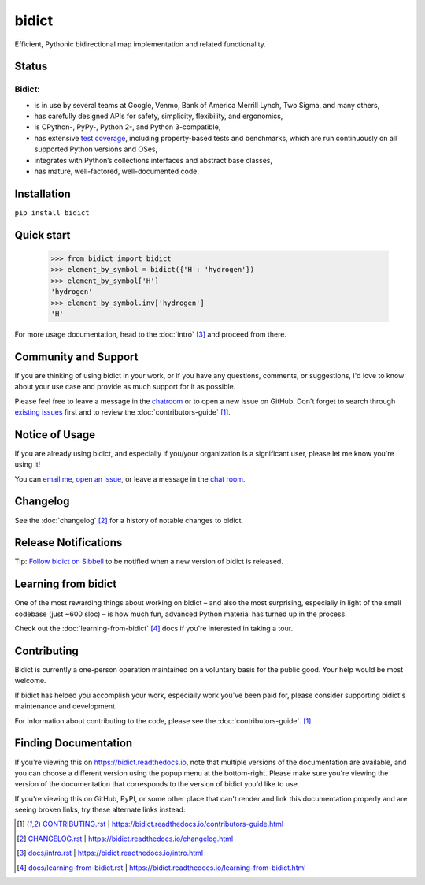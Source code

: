 bidict
======

Efficient, Pythonic bidirectional map implementation and related functionality.

.. image:: ./_static/logo.png
    :target: https://bidict.readthedocs.io/
    :alt: bidict logo


Status
------

.. Hide until https://github.com/badges/shields/issues/716 is fixed
.. .. image:: https://img.shields.io/pypi/dm/bidict.svg
..     :target: https://pypi.python.org/pypi/bidict
..     :alt: Downloads per month

.. image:: https://img.shields.io/pypi/v/bidict.svg
    :target: https://pypi.python.org/pypi/bidict
    :alt: Latest release

.. image:: https://img.shields.io/readthedocs/bidict/master.svg
    :target: https://bidict.readthedocs.io/en/master/
    :alt: Documentation

.. image:: https://travis-ci.org/jab/bidict.svg?branch=master
    :target: https://travis-ci.org/jab/bidict
    :alt: Travis-CI build status (Linux and macOS)

.. image:: https://ci.appveyor.com/api/projects/status/gk133415udncwto3/branch/master?svg=true
    :target: https://ci.appveyor.com/project/jab/bidict
    :alt: AppVeyor build status (Windows)

.. image:: https://codecov.io/gh/jab/bidict/branch/master/graph/badge.svg
    :target: https://codecov.io/gh/jab/bidict
    :alt: Test coverage

.. image:: https://api.codacy.com/project/badge/Grade/6628756a73254cd895656348236833b8
    :target: https://www.codacy.com/app/jab/bidict
    :alt: Codacy grade

.. Hide to reduce clutter
.. .. image:: https://img.shields.io/pypi/pyversions/bidict.svg
..     :target: https://pypi.python.org/pypi/bidict
..     :alt: Supported Python versions
..
.. .. image:: https://img.shields.io/pypi/implementation/bidict.svg
..     :target: https://pypi.python.org/pypi/bidict
..     :alt: Supported Python implementations
..
.. .. image:: https://img.shields.io/badge/lgtm-👍-blue.svg
..     :target: https://lgtm.com/projects/g/jab/bidict/
..     :alt: LGTM

.. image:: https://img.shields.io/pypi/l/bidict.svg
    :target: https://raw.githubusercontent.com/jab/bidict/master/LICENSE
    :alt: License


Bidict:
^^^^^^^

- is in use by several teams at Google, Venmo, Bank of America Merrill Lynch,
  Two Sigma, and many others,
- has carefully designed APIs for
  safety, simplicity, flexibility, and ergonomics,
- is CPython-, PyPy-, Python 2-, and Python 3-compatible,
- has extensive `test coverage <https://codecov.io/gh/jab/bidict>`_,
  including property-based tests and benchmarks,
  which are run continuously on all supported Python versions and OSes,
- integrates with Python’s collections interfaces and abstract base classes,
- has mature, well-factored, well-documented code.


Installation
------------

``pip install bidict``


Quick start
-----------

    >>> from bidict import bidict
    >>> element_by_symbol = bidict({'H': 'hydrogen'})
    >>> element_by_symbol['H']
    'hydrogen'
    >>> element_by_symbol.inv['hydrogen']
    'H'


For more usage documentation,
head to the :doc:`intro` [#fn-intro]_
and proceed from there.


Community and Support
---------------------

.. image:: https://img.shields.io/badge/chat-on%20gitter-5AB999.svg?logo=gitter-white
    :target: https://gitter.im/jab/bidict
    :alt: Chat

If you are thinking of using bidict in your work,
or if you have any questions, comments, or suggestions,
I'd love to know about your use case
and provide as much support for it as possible.

Please feel free to leave a message in the
`chatroom <https://gitter.im/jab/bidict>`_
or to open a new issue on GitHub.
Don't forget to search through
`existing issues <https://github.com/jab/bidict/issues>`_
first and to review the :doc:`contributors-guide` [#fn-contributing]_.


Notice of Usage
---------------

If you are already using bidict, and especially if
you/your organization is a significant user,
please let me know you're using it!

You can
`email me <mailto:jab@math.brown.edu?subject=bidict&body=I%20am%20using%20bidict%20for...>`_,
`open an issue <https://github.com/jab/bidict/issues/new?title=Notice+of+Usage&body=I+am+using+bidict+for...>`_,
or leave a message in the `chat room <https://gitter.im/jab/bidict>`_.


Changelog
---------

See the :doc:`changelog` [#fn-changelog]_
for a history of notable changes to bidict.


.. .. include:: release-notifications.rst.inc
.. duplicate rather than `include` release-notifications so it renders on GitHub:

Release Notifications
---------------------

.. image:: https://img.shields.io/badge/Sibbell-follow-40263B.svg
    :target: https://sibbell.com/github/jab/bidict/releases/
    :alt: Follow on Sibbell


Tip: `Follow bidict on Sibbell <https://sibbell.com/github/jab/bidict/releases/>`_
to be notified when a new version of bidict is released.


Learning from bidict
--------------------

One of the most rewarding things about working on bidict
– and also the most surprising,
especially in light of the small codebase (just ~600 sloc) –
is how much fun, advanced Python material
has turned up in the process.

Check out the :doc:`learning-from-bidict` [#fn-learning]_ docs
if you're interested in taking a tour.


Contributing
------------

Bidict is currently a one-person operation
maintained on a voluntary basis for the public good.
Your help would be most welcome.

If bidict has helped you accomplish your work,
especially work you've been paid for,
please consider supporting bidict's maintenance and development.

.. image:: https://raw.githubusercontent.com/jab/bidict/master/_static/support-on-gumroad.png
    :target: https://gumroad.com/l/bidict
    :alt: Support bidict

For information about contributing to the code,
please see the :doc:`contributors-guide`. [#fn-contributing]_


Finding Documentation
---------------------

If you're viewing this on `<https://bidict.readthedocs.io>`_,
note that multiple versions of the documentation are available,
and you can choose a different version using the popup menu at the bottom-right.
Please make sure you're viewing the version of the documentation
that corresponds to the version of bidict you'd like to use.

If you're viewing this on GitHub, PyPI, or some other place
that can't render and link this documentation properly
and are seeing broken links,
try these alternate links instead:

.. [#fn-contributing] `<CONTRIBUTING.rst>`_ | `<https://bidict.readthedocs.io/contributors-guide.html>`_

.. [#fn-changelog] `<CHANGELOG.rst>`_ | `<https://bidict.readthedocs.io/changelog.html>`_

.. [#fn-intro] `<docs/intro.rst>`_ | `<https://bidict.readthedocs.io/intro.html>`_

.. [#fn-learning] `<docs/learning-from-bidict.rst>`_ | `<https://bidict.readthedocs.io/learning-from-bidict.html>`_
